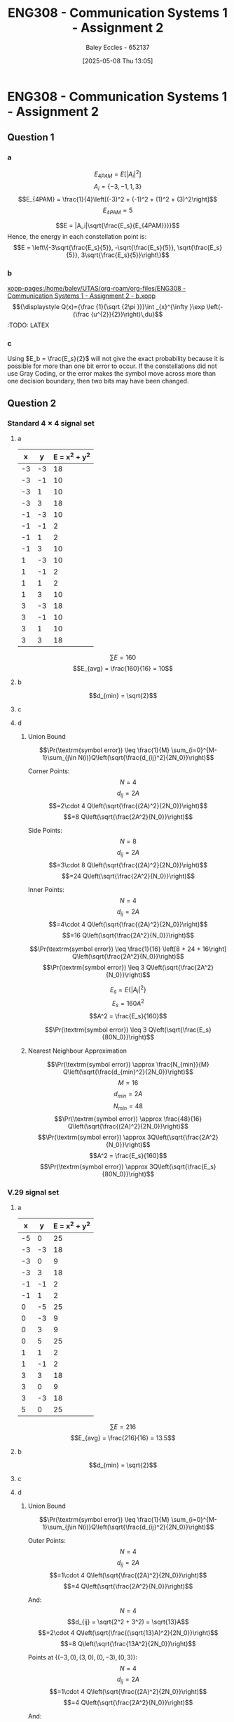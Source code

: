 :PROPERTIES:
:ID:       5384b6eb-4c00-4b1b-b4f7-bb2d70ee80c9
:END:
#+title: ENG308 - Communication Systems 1 - Assignment 2
#+date: [2025-05-08 Thu 13:05]
#+AUTHOR: Baley Eccles - 652137
#+STARTUP: latexpreview

* ENG308 - Communication Systems 1 - Assignment 2
** Question 1
*** a
\[E_{4PAM} = E[|A_i|^2]\]
\[A_i = \{-3, -1, 1, 3\}\]
\[E_{4PAM} = \frac{1}{4}\left[(-3)^2 + (-1)^2 + (1)^2 + (3)^2\right]\]
\[E_{4PAM} = 5\]

\[E = |A_i|\sqrt{\frac{E_s}{E_{4PAM}}}}\]
Hence, the energy in each constellation point is:
\[E = \left\{-3\sqrt{\frac{E_s}{5}}, -\sqrt{\frac{E_s}{5}}, \sqrt{\frac{E_s}{5}}, 3\sqrt{\frac{E_s}{5}}\right\}\]
*** b
[[xopp-pages:/home/baley/UTAS/org-roam/org-files/ENG308 - Communication Systems 1 - Assignment 2 - b.xopp]]
\[{\displaystyle Q(x)={\frac {1}{\sqrt {2\pi }}}\int _{x}^{\infty }\exp \left(-{\frac {u^{2}}{2}}\right)\,du}\]
:TODO: LATEX
*** c
Using $E_b = \frac{E_s}{2}$ will not give the exact probability because it is possible for more than one bit error to occur. If the constellations did not use Gray Coding, or the error makes the symbol move across more than one decision boundary, then two bits may have been changed.

** Question 2


*** Standard $4\times 4$ signal set
**** a
|----+----+---------------|
|  x |  y | E = x^2 + y^2 |
|----+----+---------------|
| -3 | -3 |            18 |
| -3 | -1 |            10 |
| -3 |  1 |            10 |
| -3 |  3 |            18 |
| -1 | -3 |            10 |
| -1 | -1 |             2 |
| -1 |  1 |             2 |
| -1 |  3 |            10 |
|  1 | -3 |            10 |
|  1 | -1 |             2 |
|  1 |  1 |             2 |
|  1 |  3 |            10 |
|  3 | -3 |            18 |
|  3 | -1 |            10 |
|  3 |  1 |            10 |
|  3 |  3 |            18 |
|----+----+---------------|
\[\sum E = 160\]
\[E_{avg} = \frac{160}{16} = 10\]
**** b
\[d_{min} = \sqrt{2}\]
**** c
#+BEGIN_SRC octave :exports none :results output :session Des1
clc
clear
close all

if exist('OCTAVE_VERSION', 'builtin')
  pkg load signal
  set(0, "DefaultAxesFontSize", 25);
end

x = [-3, -3, -3, -3, -1, -1, -1, -1,  1,  1,  1,  1,  3,  3,  3,  3];
y = [-3, -1,  1,  3, -3, -1,  1,  3, -3, -1,  1,  3, -3, -1,  1,  3];
h = convhull (x, y);
[vx, vy] = voronoi (x, y);
plot (vx, vy, "-b", x, y, "or");
grid on;
xlim([min(x) - abs(min(x)/2), max(x) + abs(max(x)/2)]);
ylim([min(y) - abs(min(y)/2), max(y) + abs(max(y)/2)]);
title("Standard 4 x 4 signal set decision boundaries")
print -dpng 'ENG308_Des1.png'
#+END_SRC


#+RESULTS:
**** d
***** Union Bound
\[\Pr(\textrm{symbol error})  \leq \frac{1}{M} \sum_{i=0}^{M-1}\sum_{j\in N(i)}Q\left(\sqrt{\frac{d_{ij}^2}{2N_0}}\right)\]

Corner Points:
\[N = 4\]
\[d_{ij} = 2A\]
\[=2\cdot 4 Q\left(\sqrt{\frac{(2A)^2}{2N_0}}\right)\]
\[=8 Q\left(\sqrt{\frac{2A^2}{N_0}}\right)\]

Side Points:
\[N = 8\]
\[d_{ij} = 2A\]
\[=3\cdot 8 Q\left(\sqrt{\frac{(2A)^2}{2N_0}}\right)\]
\[=24 Q\left(\sqrt{\frac{2A^2}{N_0}}\right)\]

Inner Points:
\[N = 4\]
\[d_{ij} = 2A\]
\[=4\cdot 4 Q\left(\sqrt{\frac{(2A)^2}{2N_0}}\right)\]
\[=16 Q\left(\sqrt{\frac{2A^2}{N_0}}\right)\]

\[\Pr(\textrm{symbol error}) \leq \frac{1}{16} \left[8 + 24 + 16\right] Q\left(\sqrt{\frac{2A^2}{N_0}}\right)\]
\[\Pr(\textrm{symbol error}) \leq 3 Q\left(\sqrt{\frac{2A^2}{N_0}}\right)\]


\[E_s = E\{|A_i|^2\}\]
\[E_s = 160A^2\]
\[A^2 = \frac{E_s}{160}\]

\[\Pr(\textrm{symbol error}) \leq 3 Q\left(\sqrt{\frac{E_s}{80N_0}}\right)\]

***** Nearest Neighbour Approximation
\[\Pr(\textrm{symbol error}) \approx \frac{N_{min}}{M} Q\left(\sqrt{\frac{d_{min}^2}{2N_0}}\right)\]
\[M = 16\]
\[d_{min} = 2A\]
\[N_{min} = 48\]
\[\Pr(\textrm{symbol error}) \approx \frac{48}{16} Q\left(\sqrt{\frac{(2A)^2}{2N_0}}\right)\]
\[\Pr(\textrm{symbol error}) \approx 3Q\left(\sqrt{\frac{2A^2}{N_0}}\right)\]
\[A^2 = \frac{E_s}{160}\]
\[\Pr(\textrm{symbol error}) \approx 3Q\left(\sqrt{\frac{E_s}{80N_0}}\right)\]

*** V.29 signal set
**** a
|----+----+---------------|
|  x |  y | E = x^2 + y^2 |
|----+----+---------------|
| -5 |  0 |            25 |
| -3 | -3 |            18 |
| -3 |  0 |             9 |
| -3 |  3 |            18 |
| -1 | -1 |             2 |
| -1 |  1 |             2 |
|  0 | -5 |            25 |
|  0 | -3 |             9 |
|  0 |  3 |             9 |
|  0 |  5 |            25 |
|  1 |  1 |             2 |
|  1 | -1 |             2 |
|  3 |  3 |            18 |
|  3 |  0 |             9 |
|  3 | -3 |            18 |
|  5 |  0 |            25 |
|----+----+---------------|

\[\sum E = 216\]
\[E_{avg} = \frac{216}{16} = 13.5\]
**** b
\[d_{min} = \sqrt{2}\]
**** c
#+BEGIN_SRC octave :exports none :results output :session Des2
clc
clear
close all

if exist('OCTAVE_VERSION', 'builtin')
  pkg load signal
  set(0, "DefaultAxesFontSize", 25);
end

x =[-5, -3, -3, -3, -1, -1,  0,  0,  0,  0,  1,  1,  3,  3,  3,  5];
y =[0, -3,  0,  3, -1,  1, -5, -3,  3,  5,  1, -1,  3,  0, -3,  0];
h = convhull (x, y);
[vx, vy] = voronoi (x, y);
plot (vx, vy, "-b", x, y, "or");
grid on;
xlim([min(x) - abs(min(x)/2), max(x) + abs(max(x)/2)]);
ylim([min(y) - abs(min(y)/2), max(y) + abs(max(y)/2)]);
title("V.29 signal set decision boundaries")
print -dpng 'ENG308_Des2.png'
#+END_SRC

#+RESULTS:
**** d
***** Union Bound
\[\Pr(\textrm{symbol error})  \leq \frac{1}{M} \sum_{i=0}^{M-1}\sum_{j\in N(i)}Q\left(\sqrt{\frac{d_{ij}^2}{2N_0}}\right)\]

Outer Points:
\[N = 4\]
\[d_{ij} = 2A\]
\[=1\cdot 4 Q\left(\sqrt{\frac{(2A)^2}{2N_0}}\right)\]
\[=4 Q\left(\sqrt{\frac{2A^2}{N_0}}\right)\]

And:
\[N = 4\]
\[d_{ij} = \sqrt{2^2 + 3^2) = \sqrt{13}A\]
\[=2\cdot 4 Q\left(\sqrt{\frac{(\sqrt{13}A)^2}{2N_0}}\right)\]
\[=8 Q\left(\sqrt{\frac{13A^2}{2N_0}}\right)\]

Points at $\{(-3,0), (3,0), (0,-3), (0,3)\}$:
\[N = 4\]
\[d_{ij} = 2A\]
\[=1\cdot 4 Q\left(\sqrt{\frac{(2A)^2}{2N_0}}\right)\]
\[=4 Q\left(\sqrt{\frac{2A^2}{N_0}}\right)\]

And:
\[N = 4\]
\[d_{ij} = 3A\]
\[=2\cdot 4 Q\left(\sqrt{\frac{(3A)^2}{2N_0}}\right)\]
\[=8 Q\left(\sqrt{\frac{9A^2}{2N_0}}\right)\]

And:
\[N = 4\]
\[d_{ij} = \sqrt{2^2 + 1^2} = \sqrt{5}A\]
\[=2\cdot 4 Q\left(\sqrt{\frac{(\sqrt{5}A)^2}{2N_0}}\right)\]
\[=8 Q\left(\sqrt{\frac{5A^2}{2N_0}}\right)\]

Points at $\{(-3,-3), (-3,3), (3,-3), (3,3)\}$:
\[N = 4\]
\[d_{ij} = \sqrt{2^2 + 3^2} = \sqrt{13}A\]
\[=2\cdot 4 Q\left(\sqrt{\frac{(\sqrt{13}A)^2}{2N_0}}\right)\]
\[=8 Q\left(\sqrt{\frac{13A^2}{2N_0}}\right)\]

And:
\[N = 4\]
\[d_{ij} = 3A\]
\[=2\cdot 4 Q\left(\sqrt{\frac{(3A)^2}{2N_0}}\right)\]
\[=8 Q\left(\sqrt{\frac{9A^2}{2N_0}}\right)\]

And:
\[N = 4\]
\[d_{ij} = \sqrt{2^2 + 2^2} = \sqrt{8}A\]
\[=1\cdot 4 Q\left(\sqrt{\frac{(\sqrt{8}A)^2}{2N_0}}\right)\]
\[=4 Q\left(\sqrt{\frac{4A^2}{N_0}}\right)\]

Points at $\{(-1,-1), (-1,1), (1,-1), (1,1)\}$:
\[N = 4\]
\[d_{ij} = \sqrt{2^2 + 2^2} = \sqrt{8}A\]
\[=1\cdot 4 Q\left(\sqrt{\frac{(\sqrt{8}A)^2}{2N_0}}\right)\]
\[=4 Q\left(\sqrt{\frac{4A^2}{N_0}}\right)\]

And:
\[N = 4\]
\[d_{ij} = \sqrt{2^2 + 1^2} = \sqrt{5}A\]
\[=2\cdot 4 Q\left(\sqrt{\frac{(\sqrt{5}A)^2}{2N_0}}\right)\]
\[=8 Q\left(\sqrt{\frac{5A^2}{2N_0}}\right)\]

And:
\[N = 4\]
\[d_{ij} = 2A\]
\[=2\cdot 4 Q\left(\sqrt{\frac{(2A)^2}{2N_0}}\right)\]
\[=8 Q\left(\sqrt{\frac{2A^2}{N_0}}\right)\]


\begin{align*}
\Pr(\textrm{symbol error}) &\leq \frac{1}{16} \left[ 4 Q\left(\sqrt{\frac{2A^2}{N_0}}\right) \\
&+ 8 Q\left(\sqrt{\frac{13A^2}{2N_0}}\right) + 4 Q\left(\sqrt{\frac{2A^2}{N_0}}\right) + 8 Q\left(\sqrt{\frac{9A^2}{2N_0}}\right) \\
&+ 8 Q\left(\sqrt{\frac{5A^2}{2N_0}}\right) + 8 Q\left(\sqrt{\frac{13A^2}{2N_0}}\right) + 8 Q\left(\sqrt{\frac{9A^2}{2N_0}}\right) \\
&+ 4 Q\left(\sqrt{\frac{4A^2}{N_0}}\right) + 4 Q\left(\sqrt{\frac{4A^2}{N_0}}\right) + 8 Q\left(\sqrt{\frac{5A^2}{2N_0}}\right) + 8 \left Q\left(\sqrt{\frac{2A^2}{N_0}}\right)\right]
\end{align*}

\[\Pr(\textrm{symbol error}) \leq \frac{3}{4} Q\left(\sqrt{\frac{2A^2}{N_0}}\right) + Q\left(\sqrt{\frac{13A^2}{2N_0}}\right) \right.  + Q\left(\sqrt{\frac{9A^2}{2N_0}}\right) + Q\left(\sqrt{\frac{5A^2}{2N_0}}\right) + \left. \frac{1}{2} Q\left(\sqrt{\frac{4A^2}{N_0}}\right)\]



\[E_s = E\{|A_i|^2\}\]
\[E_s = 216A^2\]
\[A^2 = \frac{E_s}{216}\]

\[\Pr(\textrm{symbol error}) \leq \frac{3}{4} Q\left(\sqrt{\frac{2E_s}{216N_0}}\right) + Q\left(\sqrt{\frac{13E_s}{432N_0}}\right) + Q\left(\sqrt{\frac{9E_s}{432N_0}}\right) + Q\left(\sqrt{\frac{5E_s}{432N_0}}\right) + \frac{1}{2} Q\left(\sqrt{\frac{E_s}{54N_0}}\right)\]

***** Nearest Neighbour Approximation
\[\Pr(\textrm{symbol error}) \approx \frac{N_{min}}{M} Q\left(\sqrt{\frac{d_{min}^2}{2N_0}}\right)\]
\[M = 16\]
\[d_{min} = 2A\]
\[N_{min} = 2\cdot 4 + 2\cdot 4 = 16\]
\[\Pr(\textrm{symbol error}) \approx \frac{16}{16} Q\left(\sqrt{\frac{(2A)^2}{2N_0}}\right)\]
\[\Pr(\textrm{symbol error}) \approx Q\left(\sqrt{\frac{2A^2}{N_0}}\right)\]
\[A^2 = \frac{E_s}{216}\]
\[\Pr(\textrm{symbol error}) \approx Q\left(\sqrt{\frac{E_s}{108N_0}}\right)\]

*** Hexagonal signal set
**** a
|------+-----------+---------------|
|    x | y         | E = x^2 + y^2 |
|------+-----------+---------------|
| -3.5 | -sqrt(3)  |         15.25 |
| -3.5 | sqrt(3)   |         16.25 |
| -2.5 | 0         |         10.25 |
| -1.5 | -sqrt(3)  |          6.25 |
| -1.5 | sqrt(3)   |          6.25 |
| -0.5 | -2sqrt(3) |          4.25 |
| -0.5 | -2sqrt(3) |          4.25 |
| -0.5 | 0         |          4.25 |
| -0.5 | 2sqrt(3)  |          4.25 |
|  0.5 | -sqrt(3)  |          4.25 |
|  0.5 | sqrt(3)   |          4.25 |
|  1.5 | -2sqrt(3) |          6.25 |
|  1.5 | 0         |          6.25 |
|  1.5 | 2sqrt(3)  |          6.25 |
|  2.5 | -sqrt(3)  |         10.25 |
|  2.5 | sqrt(3)   |         10.25 |
|  3.5 | 0         |         16.25 |
|------+-----------+---------------|

\[\sum E = 135.25\]
\[E_{avg} = \frac{135.25}{16} = 8.45\]
**** b
\[d_{min} = \sqrt{6.25}\]
**** c
#+BEGIN_SRC octave :exports none :results output :session Des3
clc
clear
close all

if exist('OCTAVE_VERSION', 'builtin')
  pkg load signal
  set(0, "DefaultAxesFontSize", 25);
end

x = [-3.5, -3.5, -2.5, -1.5, -1.5, -0.5, -0.5, -0.5, -0.5,  0.5,  0.5,  1.5,  1.5,  1.5, 2.5,  2.5,  3.5];
y = [-sqrt(3), sqrt(3), 0, -sqrt(3), sqrt(3), -2*sqrt(3), -2*sqrt(3), 0, 2*sqrt(3), -sqrt(3), sqrt(3), -2*sqrt(3), 0, 2*sqrt(3), -sqrt(3), sqrt(3), 0];
length(x)
length(y)
h = convhull (x, y);
[vx, vy] = voronoi (x, y);
plot (vx, vy, "-b", x, y, "or");
grid on;
xlim([min(x) - abs(min(x)/2), max(x) + abs(max(x)/2)]);
ylim([min(y) - abs(min(y)/2), max(y) + abs(max(y)/2)]);
title("Hexagonal signal set decision boundaries")
print -dpng 'ENG308_Des3.png'
#+END_SRC

#+RESULTS:
: ans = 17
: ans = 17
**** d
***** Union Bound
#+BEGIN_SRC octave :exports none :results output :session UB3
clc
clear
close all

if exist('OCTAVE_VERSION', 'builtin')
  pkg load signal
  set(0, "DefaultAxesFontSize", 25);
end

#+END_SRC
***** Nearest Neighbour Approximation

